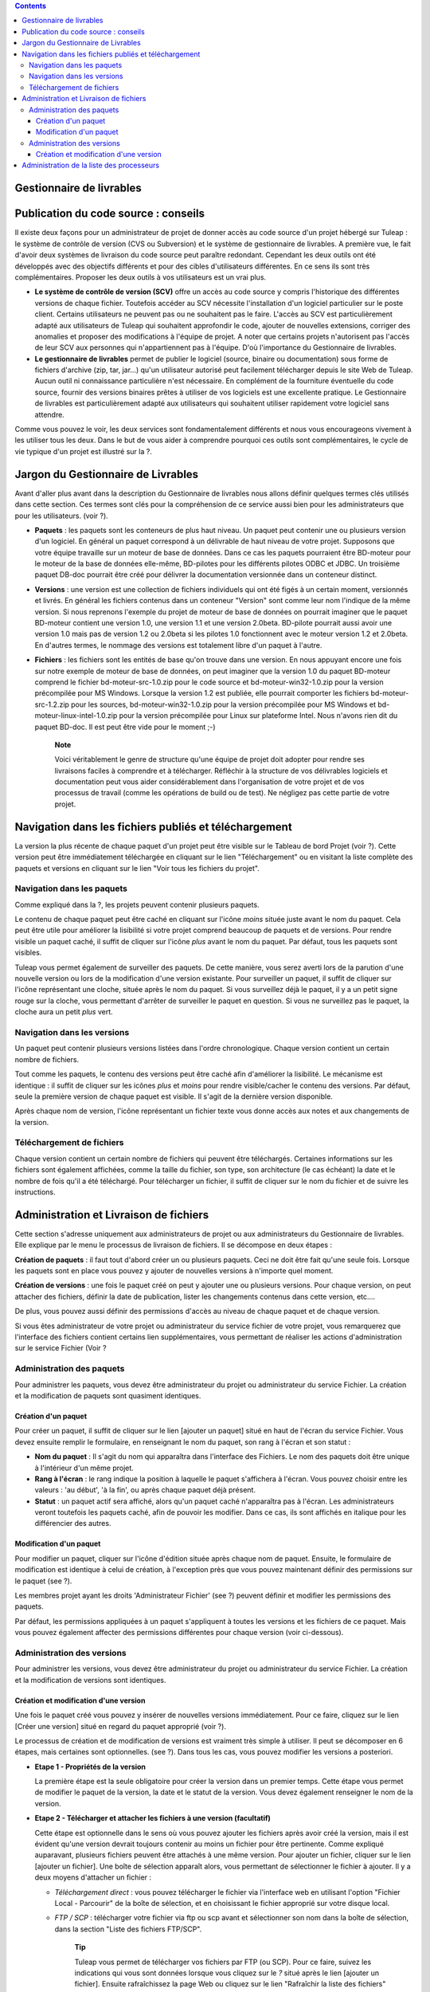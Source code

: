 .. contents::
   :depth: 3
..

Gestionnaire de livrables
=========================

Publication du code source : conseils
=====================================

Il existe deux façons pour un administrateur de projet de donner accès
au code source d'un projet hébergé sur Tuleap : le système
de contrôle de version (CVS ou Subversion) et le système de gestionnaire
de livrables. A première vue, le fait d'avoir deux systèmes de livraison
du code source peut paraître redondant. Cependant les deux outils ont
été développés avec des objectifs différents et pour des cibles
d'utilisateurs différentes. En ce sens ils sont très complémentaires.
Proposer les deux outils à vos utilisateurs est un vrai plus.

-  **Le système de contrôle de version (SCV)** offre un accès au code
   source y compris l'historique des différentes versions de chaque
   fichier. Toutefois accéder au SCV nécessite l'installation d'un
   logiciel particulier sur le poste client. Certains utilisateurs ne
   peuvent pas ou ne souhaitent pas le faire. L'accès au SCV est
   particulièrement adapté aux utilisateurs de Tuleap qui
   souhaitent approfondir le code, ajouter de nouvelles extensions,
   corriger des anomalies et proposer des modifications à l'équipe de
   projet. A noter que certains projets n'autorisent pas l'accès de leur
   SCV aux personnes qui n'appartiennent pas à l'équipe. D'où
   l'importance du Gestionnaire de livrables.

-  **Le gestionnaire de livrables** permet de publier le logiciel
   (source, binaire ou documentation) sous forme de fichiers d'archive
   (zip, tar, jar...) qu'un utilisateur autorisé peut facilement
   télécharger depuis le site Web de Tuleap. Aucun outil ni
   connaissance particulière n'est nécessaire. En complément de la
   fourniture éventuelle du code source, fournir des versions binaires
   prêtes à utiliser de vos logiciels est une excellente pratique. Le
   Gestionnaire de livrables est particulièrement adapté aux
   utilisateurs qui souhaitent utiliser rapidement votre logiciel sans
   attendre.

Comme vous pouvez le voir, les deux services sont fondamentalement
différents et nous vous encourageons vivement à les utiliser tous les
deux. Dans le but de vous aider à comprendre pourquoi ces outils sont
complémentaires, le cycle de vie typique d'un projet est illustré sur la
?.

Jargon du Gestionnaire de Livrables
===================================

Avant d'aller plus avant dans la description du Gestionnaire de
livrables nous allons définir quelques termes clés utilisés dans cette
section. Ces termes sont clés pour la compréhension de ce service aussi
bien pour les administrateurs que pour les utilisateurs. (voir ?).

|Structure du Gestionnaire de livrables|

-  **Paquets** : les paquets sont les conteneurs de plus haut niveau. Un
   paquet peut contenir une ou plusieurs version d'un logiciel. En
   général un paquet correspond à un délivrable de haut niveau de votre
   projet. Supposons que votre équipe travaille sur un moteur de base de
   données. Dans ce cas les paquets pourraient être BD-moteur pour le
   moteur de la base de données elle-même, BD-pilotes pour les
   différents pilotes ODBC et JDBC. Un troisième paquet DB-doc pourrait
   être créé pour délivrer la documentation versionnée dans un conteneur
   distinct.

-  **Versions** : une version est une collection de fichiers individuels
   qui ont été figés à un certain moment, versionnés et livrés. En
   général les fichiers contenus dans un conteneur "Version" sont comme
   leur nom l'indique de la même version. Si nous reprenons l'exemple du
   projet de moteur de base de données on pourrait imaginer que le
   paquet BD-moteur contient une version 1.0, une version 1.1 et une
   version 2.0beta. BD-pilote pourrait aussi avoir une version 1.0 mais
   pas de version 1.2 ou 2.0beta si les pilotes 1.0 fonctionnent avec le
   moteur version 1.2 et 2.0beta. En d'autres termes, le nommage des
   versions est totalement libre d'un paquet à l'autre.

-  **Fichiers** : les fichiers sont les entités de base qu'on trouve
   dans une version. En nous appuyant encore une fois sur notre exemple
   de moteur de base de données, on peut imaginer que la version 1.0 du
   paquet BD-moteur comprend le fichier bd-moteur-src-1.0.zip pour le
   code source et bd-moteur-win32-1.0.zip pour la version précompilée
   pour MS Windows. Lorsque la version 1.2 est publiée, elle pourrait
   comporter les fichiers bd-moteur-src-1.2.zip pour les sources,
   bd-moteur-win32-1.0.zip pour la version précompilée pour MS Windows
   et bd-moteur-linux-intel-1.0.zip pour la version précompilée pour
   Linux sur plateforme Intel. Nous n'avons rien dit du paquet BD-doc.
   Il est peut être vide pour le moment ;-)

    **Note**

    Voici véritablement le genre de structure qu'une équipe de projet
    doit adopter pour rendre ses livraisons faciles à comprendre et à
    télécharger. Réfléchir à la structure de vos délivrables logiciels
    et documentation peut vous aider considérablement dans
    l'organisation de votre projet et de vos processus de travail (comme
    les opérations de build ou de test). Ne négligez pas cette partie de
    votre projet.

Navigation dans les fichiers publiés et téléchargement
======================================================

La version la plus récente de chaque paquet d'un projet peut être
visible sur le Tableau de bord Projet (voir ?). Cette version peut être
immédiatement téléchargée en cliquant sur le lien "Téléchargement" ou en
visitant la liste complète des paquets et versions en cliquant sur le
lien "Voir tous les fichiers du projet".

|Exemple de Gestionnaire de livrables|

Navigation dans les paquets
---------------------------

Comme expliqué dans la ?, les projets peuvent contenir plusieurs
paquets.

Le contenu de chaque paquet peut être caché en cliquant sur l'icône
*moins* située juste avant le nom du paquet. Cela peut être utile pour
améliorer la lisibilité si votre projet comprend beaucoup de paquets et
de versions. Pour rendre visible un paquet caché, il suffit de cliquer
sur l'icône *plus* avant le nom du paquet. Par défaut, tous les paquets
sont visibles.

Tuleap vous permet également de surveiller des paquets. De
cette manière, vous serez averti lors de la parution d'une nouvelle
version ou lors de la modification d'une version existante. Pour
surveiller un paquet, il suffit de cliquer sur l'icône représentant une
cloche, située après le nom du paquet. Si vous surveillez déjà le
paquet, il y a un petit signe rouge sur la cloche, vous permettant
d'arrêter de surveiller le paquet en question. Si vous ne surveillez pas
le paquet, la cloche aura un petit *plus* vert.

Navigation dans les versions
----------------------------

Un paquet peut contenir plusieurs versions listées dans l'ordre
chronologique. Chaque version contient un certain nombre de fichiers.

Tout comme les paquets, le contenu des versions peut être caché afin
d'améliorer la lisibilité. Le mécanisme est identique : il suffit de
cliquer sur les icônes *plus* et *moins* pour rendre visible/cacher le
contenu des versions. Par défaut, seule la première version de chaque
paquet est visible. Il s'agit de la dernière version disponible.

Après chaque nom de version, l'icône représentant un fichier texte vous
donne accès aux notes et aux changements de la version.

Téléchargement de fichiers
--------------------------

Chaque version contient un certain nombre de fichiers qui peuvent être
téléchargés. Certaines informations sur les fichiers sont également
affichées, comme la taille du fichier, son type, son architecture (le
cas échéant) la date et le nombre de fois qu'il a été téléchargé. Pour
télécharger un fichier, il suffit de cliquer sur le nom du fichier et de
suivre les instructions.

Administration et Livraison de fichiers
=======================================

Cette section s'adresse uniquement aux administrateurs de projet ou aux
administrateurs du Gestionnaire de livrables. Elle explique par le menu
le processus de livraison de fichiers. Il se décompose en deux étapes :

**Création de paquets** : il faut tout d'abord créer un ou plusieurs
paquets. Ceci ne doit être fait qu'une seule fois. Lorsque les paquets
sont en place vous pouvez y ajouter de nouvelles versions à n'importe
quel moment.

**Création de versions** : une fois le paquet créé on peut y ajouter une
ou plusieurs versions. Pour chaque version, on peut attacher des
fichiers, définir la date de publication, lister les changements
contenus dans cette version, etc....

De plus, vous pouvez aussi définir des permissions d'accès au niveau de
chaque paquet et de chaque version.

Si vous êtes administrateur de votre projet ou administrateur du service
fichier de votre projet, vous remarquerez que l'interface des fichiers
contient certains lien supplémentaires, vous permettant de réaliser les
actions d'administration sur le service Fichier (Voir ?

Administration des paquets
--------------------------

Pour administrer les paquets, vous devez être administrateur du projet
ou administrateur du service Fichier. La création et la modification de
paquets sont quasiment identiques.

Création d'un paquet
~~~~~~~~~~~~~~~~~~~~

Pour créer un paquet, il suffit de cliquer sur le lien [ajouter un
paquet] situé en haut de l'écran du service Fichier. Vous devez ensuite
remplir le formulaire, en renseignant le nom du paquet, son rang à
l'écran et son statut :

-  **Nom du paquet** : Il s'agit du nom qui apparaîtra dans l'interface
   des Fichiers. Le nom des paquets doit être unique à l'intérieur d'un
   même projet.

-  **Rang à l'écran** : le rang indique la position à laquelle le paquet
   s'affichera à l'écran. Vous pouvez choisir entre les valeurs : 'au
   début', 'à la fin', ou après chaque paquet déjà présent.

-  **Statut** : un paquet actif sera affiché, alors qu'un paquet caché
   n'apparaîtra pas à l'écran. Les administrateurs veront toutefois les
   paquets caché, afin de pouvoir les modifier. Dans ce cas, ils sont
   affichés en italique pour les différencier des autres.

Modification d'un paquet
~~~~~~~~~~~~~~~~~~~~~~~~

Pour modifier un paquet, cliquer sur l'icône d'édition située après
chaque nom de paquet. Ensuite, le formulaire de modification est
identique à celui de création, à l'exception près que vous pouvez
maintenant définir des permissions sur le paquet (see ?).

|Ecran de modification d'un paquet|

Les membres projet ayant les droits 'Administrateur Fichier' (see ?)
peuvent définir et modifier les permissions des paquets.

Par défaut, les permissions appliquées à un paquet s'appliquent à toutes
les versions et les fichiers de ce paquet. Mais vous pouvez également
affecter des permissions différentes pour chaque version (voir
ci-dessous).

Administration des versions
---------------------------

Pour administrer les versions, vous devez être administrateur du projet
ou administrateur du service Fichier. La création et la modification de
versions sont identiques.

Création et modification d'une version
~~~~~~~~~~~~~~~~~~~~~~~~~~~~~~~~~~~~~~

Une fois le paquet créé vous pouvez y insérer de nouvelles versions
immédiatement. Pour ce faire, cliquez sur le lien [Créer une version]
situé en regard du paquet approprié (voir ?).

Le processus de création et de modification de versions est vraiment
très simple à utiliser. Il peut se décomposer en 6 étapes, mais
certaines sont optionnelles. (see ?). Dans tous les cas, vous pouvez
modifier les versions a posteriori.

|Ecran de modification d'une version|

-  **Etape 1 - Propriétés de la version**

   La première étape est la seule obligatoire pour créer la version dans
   un premier temps. Cette étape vous permet de modifier le paquet de la
   version, la date et le statut de la version. Vous devez également
   renseigner le nom de la version.

-  **Etape 2 - Télécharger et attacher les fichiers à une version
   (facultatif)**

   Cette étape est optionnelle dans le sens où vous pouvez ajouter les
   fichiers après avoir créé la version, mais il est évident qu'une
   version devrait toujours contenir au moins un fichier pour être
   pertinente. Comme expliqué auparavant, plusieurs fichiers peuvent
   être attachés à une même version. Pour ajouter un fichier, cliquer
   sur le lien [ajouter un fichier]. Une boîte de sélection apparaît
   alors, vous permettant de sélectionner le fichier à ajouter. Il y a
   deux moyens d'attacher un fichier :

   -  *Téléchargement direct* : vous pouvez télécharger le fichier via
      l'interface web en utilisant l'option "Fichier Local - Parcourir"
      de la boîte de sélection, et en choisissant le fichier approprié
      sur votre disque local.

   -  *FTP / SCP* : télécharger votre fichier via ftp ou scp avant et
      sélectionner son nom dans la boîte de sélection, dans la section
      "Liste des fichiers FTP/SCP".

          **Tip**

          Tuleap vous permet de télécharger vos fichiers par
          FTP (ou SCP). Pour ce faire, suivez les indications qui vous
          sont données lorsque vous cliquez sur le *?* situé après le
          lien [ajouter un fichier]. Ensuite rafraîchissez la page Web
          ou cliquez sur le lien "Rafraîchir la liste des fichiers" puis
          ajouter un nouveau fichier pour voir apparaître les fichiers
          chargés.

      Avant de charger les fichiers assurez-vous de leur donner des noms
      parlants pour les utilisateurs. Idéalement le nom des fichiers
      doit comprendre le numéro de version et une extension indiquant
      s'il s'agit d'un fichier source ou binaire.

-  **Etape 3 - Renseigner les notes concernant la version et les
   modifications (facultatif)**

   Avec la version, vous pouvez également fournir des notes et/ou des
   modification (change log). Vous pouvez au choix copier/coller du
   texte ou télécharger les notes en cliquant sur le lien [télécharger].

   Les notes concernant la version sont typiquement un texte court (10 à
   20 lignes) et de haut niveau résumant les modifications visibles pour
   l'utilisateur (nouvelle interface utilisateur, nouvelles
   fonctionnalités, nouvelles interfaces de programmation...). C'est un
   document important et les versions publiées devraient toutes être
   assorties de ce document. Il permet par exemple à vos utilisateurs de
   décider s'ils doivent mettre à jour leur ancienne version ou pas..

   Le document décrivant les modifications (ChangeLog) est un document
   beaucoup plus technique décrivant en détail tous les défauts corrigés
   dans cette version et tous les changements intervenus dans le code,
   le design ou l'architecture. Ce document n'est pas aussi critique que
   le précédent pour l'utilisateur final mais il est critique pour ceux
   qui utilisent votre logiciel dans d'autres activités de développement
   ou d'intégration.

       **Tip**

       Si vous utilisez CVS comme outil de contrôle de version vous
       pouvez très facilement générer un fichier de Changelog informatif
       et correctement formaté. L'outil cvs2cl disponible sur
       `http://www.red-
       bean.com/cvs2cl <http://www.red- bean.com/cvs2cl>`__ extrait
       automatiquement tous les messages associés aux opérations de
       commit et les présente avec la liste des fichiers impactés, les
       dates de modifications et le nom de l'auteur. C'est une
       excellente base pour un document de type ChangeLog.

-  **Etape 4 - Modification des permissions d'une version (facultatif)**

   Si vous ne spécifiez aucune permission d'accès pour une version, la
   version hérite des permissions définies pour le paquet dans lequel
   elle se trouve. (Par défaut un paquet a la permission
   "utilisateurs-enregistrés".)Si vous avez besoin d'un contrôle d'accès
   plus fin sur vos délivrables logiciels, vous pouvez aussi définir des
   permissions au niveau de chaque version.

   Pour cela, séléctionnez le lien "[Voir/Modifier]" de la partie
   permissions, puis procédez à la sélection des groupes d'utilisateurs
   autorisés pour définir des permissions sur une version. Les
   permissions sur les versions peuvent uniquement être plus strictes
   que celles du paquet auquel elle appartient.

-  **Step 5 - Créer automatiquement une annonce (facultatif)**

   Cette étape est optionnelle, vous pouvez choisir de ne pas en tenir
   compte. Cette étape donne la possibilité aux administrateurs du
   projet de soumettre automatiquement une annonce concernant la
   nouvelle version tout juste créée (si vous n'êtes pas administrateur
   du projet ou pas administrateur des annonces, vous ne verrez tout
   simplement pas cette étape). Pour créer une annonce, il suffit de
   cocher la case située en regard de "Soumettre une annonce", puis de
   compléter votre annonce. Le sujet et le message de l'annonce sont
   préremplis avec un texte par défaut. Vous pouvez bien entendu les
   modifier avant de valider. L'annonce apparaîtra sur la page de
   sommaire de votre projet. Il s'agit là d'un bon moyen d'avertir vos
   utilisateurs de la disponibilité d'une nouvelle version. L'annonce
   apparaîtra ensuite dans la page d'administration des annonces, comme
   toute autre annonce.

-  **Step 6 - Envoyer une notification par email (facultatif)**

   Cette étape est optionnelle, c'est à dire qu'elle peut ne pas
   apparaître à l'écran. Si certains utilisateurs Tuleap ont
   activé la surveillance de l'un de vos paquets, l'étape 4 vous
   indiquera combien l'ont fait. Tuleap vous donne alors la
   possibilité de leur envoyer (ou pas) une notification email les
   avertissant de la publication d'une nouvelle version conformément à
   leur demande. Nous vous conseillons vivement de ne pas négliger cette
   étape et de tenir vous utilisateurs informés.

       **Tip**

       Lorsque vous préparez les fichiers d'une nouvelle version,
       assurez vous de toujours inclure dans le répertoire de
       pluReleasePropertiess haut niveau de votre archive un fichier
       LISEZMOI (ou README). Ce fichier doit comporter toutes les
       informations utiles concernant votre projet telles que l'adresse
       de votre site Web sur Tuleap, les listes de
       distributions destinées aux utilisateurs, comment soumettre un
       bug ou une demande d'assistance à l'équipe de projet (via
       Tuleap bien sûr)

Administration de la liste des processeurs
==========================================

Les administrateurs projet et les administrateur du service fichier
peuvent gérer la liste des processeurs pour un projet donné. Le
processeur est une propriété (optionnelle) d'un délivrable. Selon le
projet ou selon votre domaine d'activité, vous pouvez souhaiter ajouter
certains processeurs à la liste existante. Pour ce faire, suivez le lien
"administration - Gérer les processeurs" du service Fichier. Vous
obtenez alors la liste des processeurs pour le projet courant. Les
processeurs *systèmes* ne sont pas modifiables (et ne peuvent être
supprimés). Les autres processeurs sont spécifiques au projet courant.
Vous pouvez les modifier, les supprimer et en créer de nouveaux. Un
processeur a pour attribut un nom et un rang d'affichage dans la liste
des processeurs..

.. |Structure du Gestionnaire de livrables| image:: ../../slides/fr_FR/File_Release.png
.. |Exemple de Gestionnaire de livrables| image:: ../../screenshots/fr_FR/sc_filereleasedownloads.png
.. |Ecran de modification d'un paquet| image:: ../../screenshots/fr_FR/sc_filereleasepackageadmin.png
.. |Ecran de modification d'une version| image:: ../../screenshots/fr_FR/sc_frsreleases.png
